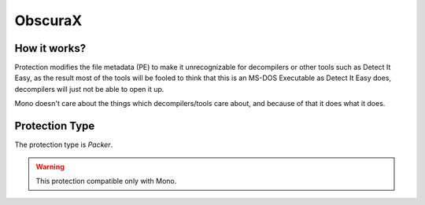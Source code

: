 ObscuraX
=======

How it works?
-------------

Protection modifies the file metadata (PE) to make it unrecognizable for decompilers or other tools such as Detect It Easy, as the result most of the tools will be fooled to think that this is an MS-DOS Executable as Detect It Easy does, decompilers will just not be able to open it up.

Mono doesn't care about the things which decompilers/tools care about, and because of that it does what it does.

Protection Type
---------------

The protection type is `Packer`.


.. warning::

    This protection compatible only with Mono.